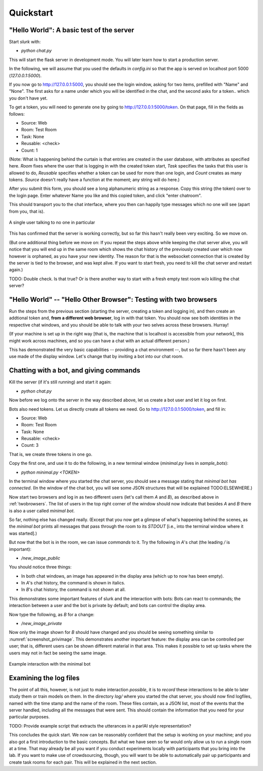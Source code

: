.. _slurk_quickstart:

=========================================
Quickstart
=========================================

"Hello World": A basic test of the server
~~~~~~~~~~~~~~~~~~~~~~~~~~~~~~~~~~~~~~~~~

Start *slurk* with:

- `python chat.py`

This will start the flask server in development mode. You will later learn how to start a production server.

In the following, we will assume that you used the defaults in `config.ini` so that the app is served on localhost port 5000 (`127.0.0.1:5000`).

If you now go to http://127.0.0.1:5000, you should see the login window, asking for two items, prefilled with "Name" and "None". The first asks for a name under which you will be identified in the chat, and the second asks for a token.. which you don't have yet.

To get a token, you will need to generate one by going to http://127.0.0.1:5000/token. On that page, fill in the fields as follows:

- Source: Web
- Room: Test Room
- Task: None
- Reusable: <check>
- Count: 1

(Note: What is happening behind the curtain is that entries are created in the user database, with attributes as specified here. `Room` fixes where the user that is logging in with the created token start, `Task` specifies the tasks that this user is allowed to do, `Reusable` specifies whether a token can be used for more than one login, and `Count` creates as many tokens. `Source` doesn't really have a function at the moment; any string will do here.)
  
After you submit this form, you should see a long alphanumeric string as a response. Copy this string (the token) over to the login page. Enter whatever Name you like and this copied token, and click "enter chatroom".

This should transport you to the chat interface, where you then can happily type messages which no one will see (apart from you, that is).


.. _screenshot_void:
.. figure:: single_user.png
   :align: center
   :scale: 60 %

   A single user talking to no one in particular

This has confirmed that the server is working correctly, but so far this hasn't really been very exciting. So we move on.

(But one additional thing before we move on: If you repeat the steps above while keeping the chat server alive, you will notice that you will end up in the same room which shows the chat history of the previously created user which now however is orphaned, as you have your new identity. The reason for that is the websocket connection that is created by the server is tied to the browser, and was kept alive. If you want to start fresh, you need to kill the chat server and restart again.)

TODO: Double check. Is that true? Or is there another way to start with a fresh empty test room w/o killing the chat server?


.. _twobrowsers: 

"Hello World" -- "Hello Other Browser": Testing with two browsers
~~~~~~~~~~~~~~~~~~~~~~~~~~~~~~~~~~~~~~~~~~~~~~~~~~~~~~~~~~~~~~~~~

Run the steps from the previous section (starting the server, creating a token and logging in), and then create an addtional token and, **from a different web browser**, log in with that token. You should now see both identities in the respective chat windows, and you should be able to talk with your two selves across these browsers. Hurray!

(If your machine is set up in the right way [that is, the machine that is localhost is accessible from your network], this might work across machines, and so you can have a chat with an actual different person.)

This has demonstrated the very basic capabilities -- providing a chat environment --, but so far there hasn't been any use made of the display window. Let's change that by inviting a bot into our chat room.



Chatting with a bot, and giving commands
~~~~~~~~~~~~~~~~~~~~~~~~~~~~~~~~~~~~~~~~

Kill the server (if it's still running) and start it again:

- `python chat.py`

Now before we log onto the server in the way described above, let us create a bot user and let it log on first.

Bots also need tokens. Let us directly create all tokens we need. Go to http://127.0.0.1:5000/token, and fill in:

- Source: Web
- Room: Test Room
- Task: None
- Reusable: <check>
- Count: 3

That is, we create three tokens in one go.

Copy the first one, and use it to do the following, in a new terminal window (`minimal.py` lives in `sample_bots`):

- `python minimal.py` *<TOKEN>*

In the terminal window where you started the chat server, you should see a message stating that `minimal bot has connected`. (In the window of the chat bot, you will see some JSON structures that will be explained TODO:ELSEWHERE.)

Now start two browsers and log in as two different users (let's call them `A` and `B`), as described above in :ref:`twobrowsers`. The list of users in the top right corner of the window should now indicate that besides `A` and `B` there is also a user called `minimal bot`.

So far, nothing else has changed really. (Except that you now get a glimpse of what's happening behind the scenes, as the `minimal bot` prints all messages that pass through the room to its `STDOUT` [i.e., into the terminal window where it was started].)

But now that the bot is in the room, we can issue *commands* to it. Try the  following in `A`'s chat (the leading `/` is important):

- `/new_image_public`

You should notice three things:

- In both chat windows, an image has appeared in the display area (which up to now has been empty).
- In `A`'s chat history, the command is shown in italics.
- In `B`'s chat history, the command is not shown at all.

This demonstrates some important features of slurk and the interaction with bots: Bots can react to commands; the interaction between a user and the bot is private by default; and bots can control the display area.

Now type the following, as `B` for a change:

- `/new_image_private`

Now only the image shown for `B` should have changed and you should be seeing something similar to :numref:`screenshot_privimage`. This demonstrates another important feature: the display area can be controlled per user; that is, different users can be shown different material in that area. This makes it possible to set up tasks where the users may not in fact be seeing the same image.


.. _screenshot_privimage:
.. figure:: minimal_private_images.png
   :align: center
   :scale: 60 %

   Example interaction with the minimal bot


Examining the log files
~~~~~~~~~~~~~~~~~~~~~~~

The point of all this, however, is not just to make interaction *possible*, it is to *record* these interactions to be able to later study them or train models on them. In the directory `log/` where you started the chat server, you should now find logfiles, named with the time stamp and the name of the room. These files contain, as a JSON list, most of the events that the server handled, including all the messages that were sent. This should contain the information that you need for your particular purposes.

TODO: Provide example script that extracts the utterances in a parlAI style representation?




This concludes the quick start. We now can be reasonably confident that the setup is working on your machine; and you also got a first introduction to the basic concepts. But what we have seen so far would only allow us to run a single room at a time. That may already be all you want if you conduct experiments locally with participants that you bring into the lab. If you want to make use of crowdsourcing, though, you will want to be able to automatically pair up participants and create task rooms for each pair. This will be explained in the next section.
